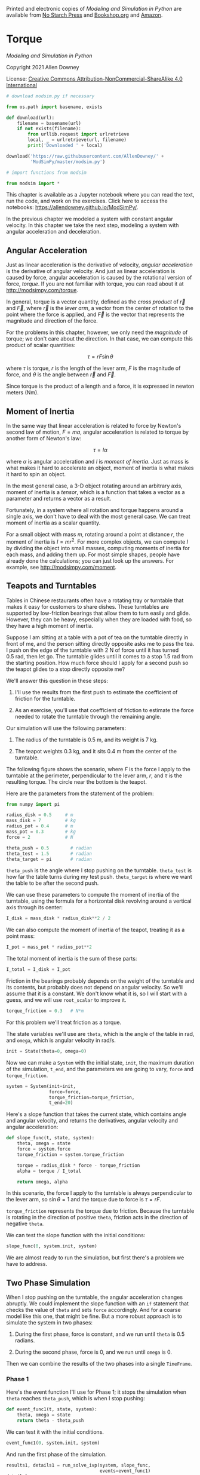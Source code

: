 Printed and electronic copies of /Modeling and Simulation in Python/ are
available from [[https://nostarch.com/modeling-and-simulation-python][No
Starch Press]] and
[[https://bookshop.org/p/books/modeling-and-simulation-in-python-allen-b-downey/17836697?ean=9781718502161][Bookshop.org]]
and [[https://amzn.to/3y9UxNb][Amazon]].

* Torque
  :PROPERTIES:
  :CUSTOM_ID: torque
  :END:

/Modeling and Simulation in Python/

Copyright 2021 Allen Downey

License: [[https://creativecommons.org/licenses/by-nc-sa/4.0/][Creative
Commons Attribution-NonCommercial-ShareAlike 4.0 International]]

#+begin_src jupyter-python
# download modsim.py if necessary

from os.path import basename, exists

def download(url):
    filename = basename(url)
    if not exists(filename):
        from urllib.request import urlretrieve
        local, _ = urlretrieve(url, filename)
        print('Downloaded ' + local)
    
download('https://raw.githubusercontent.com/AllenDowney/' +
         'ModSimPy/master/modsim.py')
#+end_src

#+begin_src jupyter-python
# import functions from modsim

from modsim import *
#+end_src

This chapter is available as a Jupyter notebook where you can read the
text, run the code, and work on the exercises. Click here to access the
notebooks: [[https://allendowney.github.io/ModSimPy/]].

In the previous chapter we modeled a system with constant angular
velocity. In this chapter we take the next step, modeling a system with
angular acceleration and deceleration.

** Angular Acceleration
   :PROPERTIES:
   :CUSTOM_ID: angular-acceleration
   :END:
Just as linear acceleration is the derivative of velocity, /angular
acceleration/ is the derivative of angular velocity. And just as linear
acceleration is caused by force, angular acceleration is caused by the
rotational version of force, /torque/. If you are not familiar with
torque, you can read about it at [[http://modsimpy.com/torque]].

In general, torque is a vector quantity, defined as the /cross product/
of \(\vec{r}\) and \(\vec{F}\), where \(\vec{r}\) is the /lever arm/, a
vector from the center of rotation to the point where the force is
applied, and \(\vec{F}\) is the vector that represents the magnitude and
direction of the force.

For the problems in this chapter, however, we only need the /magnitude/
of torque; we don't care about the direction. In that case, we can
compute this product of scalar quantities:

\[\tau = r F \sin \theta\]

where \(\tau\) is torque, \(r\) is the length of the lever arm, \(F\) is
the magnitude of force, and \(\theta\) is the angle between \(\vec{r}\)
and \(\vec{F}\).

Since torque is the product of a length and a force, it is expressed in
newton meters (Nm).

** Moment of Inertia
   :PROPERTIES:
   :CUSTOM_ID: moment-of-inertia
   :END:
In the same way that linear acceleration is related to force by Newton's
second law of motion, \(F=ma\), angular acceleration is related to
torque by another form of Newton's law:

\[\tau = I \alpha\]

where \(\alpha\) is angular acceleration and \(I\) is /moment of
inertia/. Just as mass is what makes it hard to accelerate an object,
moment of inertia is what makes it hard to spin an object.

In the most general case, a 3-D object rotating around an arbitrary
axis, moment of inertia is a /tensor/, which is a function that takes a
vector as a parameter and returns a vector as a result.

Fortunately, in a system where all rotation and torque happens around a
single axis, we don't have to deal with the most general case. We can
treat moment of inertia as a scalar quantity.

For a small object with mass \(m\), rotating around a point at distance
\(r\), the moment of inertia is \(I = m r^2\). For more complex objects,
we can compute \(I\) by dividing the object into small masses, computing
moments of inertia for each mass, and adding them up. For most simple
shapes, people have already done the calculations; you can just look up
the answers. For example, see [[http://modsimpy.com/moment]].

** Teapots and Turntables
   :PROPERTIES:
   :CUSTOM_ID: teapots-and-turntables
   :END:
Tables in Chinese restaurants often have a rotating tray or turntable
that makes it easy for customers to share dishes. These turntables are
supported by low-friction bearings that allow them to turn easily and
glide. However, they can be heavy, especially when they are loaded with
food, so they have a high moment of inertia.

Suppose I am sitting at a table with a pot of tea on the turntable
directly in front of me, and the person sitting directly opposite asks
me to pass the tea. I push on the edge of the turntable with 2 N of
force until it has turned 0.5 rad, then let go. The turntable glides
until it comes to a stop 1.5 rad from the starting position. How much
force should I apply for a second push so the teapot glides to a stop
directly opposite me?

We'll answer this question in these steps:

1. I'll use the results from the first push to estimate the coefficient
   of friction for the turntable.

2. As an exercise, you'll use that coefficient of friction to estimate
   the force needed to rotate the turntable through the remaining angle.

Our simulation will use the following parameters:

1. The radius of the turntable is 0.5 m, and its weight is 7 kg.

2. The teapot weights 0.3 kg, and it sits 0.4 m from the center of the
   turntable.

The following figure shows the scenario, where \(F\) is the force I
apply to the turntable at the perimeter, perpendicular to the lever arm,
\(r\), and \(\tau\) is the resulting torque. The circle near the bottom
is the teapot.

[[https://github.com/AllenDowney/ModSim/raw/main/figs/teapot.png]]

Here are the parameters from the statement of the problem:

#+begin_src jupyter-python
from numpy import pi

radius_disk = 0.5     # m
mass_disk = 7         # kg
radius_pot = 0.4      # m
mass_pot = 0.3        # kg
force = 2             # N

theta_push = 0.5        # radian
theta_test = 1.5        # radian
theta_target = pi       # radian
#+end_src

=theta_push= is the angle where I stop pushing on the turntable.
=theta_test= is how far the table turns during my test push.
=theta_target= is where we want the table to be after the second push.

We can use these parameters to compute the moment of inertia of the
turntable, using the formula for a horizontal disk revolving around a
vertical axis through its center:

#+begin_src jupyter-python
I_disk = mass_disk * radius_disk**2 / 2
#+end_src

We can also compute the moment of inertia of the teapot, treating it as
a point mass:

#+begin_src jupyter-python
I_pot = mass_pot * radius_pot**2
#+end_src

The total moment of inertia is the sum of these parts:

#+begin_src jupyter-python
I_total = I_disk + I_pot
#+end_src

Friction in the bearings probably depends on the weight of the turntable
and its contents, but probably does not depend on angular velocity. So
we'll assume that it is a constant. We don't know what it is, so I will
start with a guess, and we will use =root_scalar= to improve it.

#+begin_src jupyter-python
torque_friction = 0.3   # N*m
#+end_src

For this problem we'll treat friction as a torque.

The state variables we'll use are =theta=, which is the angle of the
table in rad, and =omega=, which is angular velocity in rad/s.

#+begin_src jupyter-python
init = State(theta=0, omega=0)
#+end_src

Now we can make a =System= with the initial state, =init=, the maximum
duration of the simulation, =t_end=, and the parameters we are going to
vary, =force= and =torque_friction=.

#+begin_src jupyter-python
system = System(init=init, 
                force=force,
                torque_friction=torque_friction,
                t_end=20)
#+end_src

Here's a slope function that takes the current state, which contains
angle and angular velocity, and returns the derivatives, angular
velocity and angular acceleration:

#+begin_src jupyter-python
def slope_func(t, state, system):
    theta, omega = state
    force = system.force
    torque_friction = system.torque_friction
    
    torque = radius_disk * force - torque_friction
    alpha = torque / I_total
    
    return omega, alpha 
#+end_src

In this scenario, the force I apply to the turntable is always
perpendicular to the lever arm, so \(\sin \theta = 1\) and the torque
due to force is \(\tau = r F\).

=torque_friction= represents the torque due to friction. Because the
turntable is rotating in the direction of positive =theta=, friction
acts in the direction of negative =theta=.

We can test the slope function with the initial conditions:

#+begin_src jupyter-python
slope_func(0, system.init, system)
#+end_src

We are almost ready to run the simulation, but first there's a problem
we have to address.

** Two Phase Simulation
   :PROPERTIES:
   :CUSTOM_ID: two-phase-simulation
   :END:
When I stop pushing on the turntable, the angular acceleration changes
abruptly. We could implement the slope function with an =if= statement
that checks the value of =theta= and sets =force= accordingly. And for a
coarse model like this one, that might be fine. But a more robust
approach is to simulate the system in two phases:

1. During the first phase, force is constant, and we run until =theta=
   is 0.5 radians.

2. During the second phase, force is 0, and we run until =omega= is 0.

Then we can combine the results of the two phases into a single
=TimeFrame=.

*** Phase 1
    :PROPERTIES:
    :CUSTOM_ID: phase-1
    :END:
Here's the event function I'll use for Phase 1; it stops the simulation
when =theta= reaches =theta_push=, which is when I stop pushing:

#+begin_src jupyter-python
def event_func1(t, state, system):
    theta, omega = state
    return theta - theta_push
#+end_src

We can test it with the initial conditions.

#+begin_src jupyter-python
event_func1(0, system.init, system)
#+end_src

And run the first phase of the simulation.

#+begin_src jupyter-python
results1, details1 = run_solve_ivp(system, slope_func,
                                   events=event_func1)
details1.message
#+end_src

Here are the last few time steps.

#+begin_src jupyter-python
results1.tail()
#+end_src

It takes a little more than a second for me to rotate the table 0.5 rad.
When I release the table, the angular velocity is about 0.87 rad / s.

Before we run the second phase, we have to extract the final time and
state of the first phase.

#+begin_src jupyter-python
t_2 = results1.index[-1]
init2 = results1.iloc[-1]
#+end_src

*** Phase 2
    :PROPERTIES:
    :CUSTOM_ID: phase-2
    :END:
Now we can make a =System= object for Phase 2 with the initial state
from Phase 1 and with =force=0=.

#+begin_src jupyter-python
system2 = system.set(t_0=t_2, init=init2, force=0)
#+end_src

For the second phase, we need an event function that stops when the
turntable stops; that is, when angular velocity is 0.

#+begin_src jupyter-python
def event_func2(t, state, system):
    theta, omega = state
    return omega
#+end_src

We'll test it with the initial conditions for Phase 2.

#+begin_src jupyter-python
event_func2(system2.t_0, system2.init, system2)
#+end_src

The result is the angular velocity at the beginning of Phase 2, in
rad/s.

Now we can run the second phase.

#+begin_src jupyter-python
results2, details2 = run_solve_ivp(system2, slope_func,
                                   events=event_func2)
details2.message
#+end_src

*** Combining the Results
    :PROPERTIES:
    :CUSTOM_ID: combining-the-results
    :END:
Pandas provides a function called =concat=, which makes a =DataFrame=
with the rows from =results1= followed by the rows from =results2=.

#+begin_src jupyter-python
results = pd.concat([results1, results2])
#+end_src

Here are the last few time steps.

#+begin_src jupyter-python
results.tail()
#+end_src

At the end, angular velocity is close to 0, and the total rotation is
about 1.7 rad, a little farther than we were aiming for.

We can plot =theta= for both phases.

#+begin_src jupyter-python
results.theta.plot(label='theta')
decorate(xlabel='Time (s)',
             ylabel='Angle (rad)')
#+end_src

And =omega=.

#+begin_src jupyter-python
results.omega.plot(label='omega', color='C1')
decorate(xlabel='Time (s)',
             ylabel='Angular velocity (rad/s)')
#+end_src

Angular velocity, =omega=, increases linearly while I am pushing, and
decreases linearly after I let go. The angle, =theta=, is the integral
of angular velocity, so it forms a parabola during each phase.

In the next section, we'll use this simulation to estimate the torque
due to friction.

** Estimating Friction
   :PROPERTIES:
   :CUSTOM_ID: estimating-friction
   :END:
Let's take the code from the previous section and wrap it in a function.

#+begin_src jupyter-python
def run_two_phases(force, torque_friction, system):
    
    # put the specified parameters into the System object
    system1 = system.set(force=force, 
                         torque_friction=torque_friction)

    # run phase 1
    results1, details1 = run_solve_ivp(system1, slope_func, 
                                       events=event_func1)

    # get the final state from phase 1
    t_2 = results1.index[-1]
    init2 = results1.iloc[-1]
    
    # run phase 2
    system2 = system1.set(t_0=t_2, init=init2, force=0)
    results2, details2 = run_solve_ivp(system2, slope_func, 
                                       events=event_func2)
    
    # combine and return the results
    results = pd.concat([results1, results2])
    return results
#+end_src

I'll test it with the same parameters.

#+begin_src jupyter-python
force = 2
torque_friction = 0.3
results = run_two_phases(force, torque_friction, system)
results.tail()
#+end_src

These results are the same as in the previous section.

We can use =run_two_phases= to write an error function we can use, with
=root_scalar=, to find the torque due to friction that yields the
observed results from the first push, a total rotation of 1.5 rad.

#+begin_src jupyter-python
def error_func1(torque_friction, system):
    force = system.force
    results = run_two_phases(force, torque_friction, system)
    theta_final = results.iloc[-1].theta
    print(torque_friction, theta_final)
    return theta_final - theta_test
#+end_src

This error function takes torque due to friction as an input. It
extracts =force= from the =System= object and runs the simulation. From
the results, it extracts the last value of =theta= and returns the
difference between the result of the simulation and the result of the
experiment. When this difference is 0, the value of =torque_friction= is
an estimate for the friction in the experiment.

To bracket the root, we need one value that's too low and one that's too
high. With =torque_friction=0.3=, the table rotates a bit too far:

#+begin_src jupyter-python
guess1 = 0.3
error_func1(guess1, system)
#+end_src

With =torque_friction=0.4=, it doesn't go far enough.

#+begin_src jupyter-python
guess2 = 0.4
error_func1(guess2, system)
#+end_src

So we can use those two values as a bracket for =root_scalar=.

#+begin_src jupyter-python
res = root_scalar(error_func1, system, bracket=[guess1, guess2])
#+end_src

The result is 0.333 N m, a little less than the initial guess.

#+begin_src jupyter-python
actual_friction = res.root
actual_friction
#+end_src

Now that we know the torque due to friction, we can compute the force
needed to rotate the turntable through the remaining angle, that is,
from 1.5 rad to 3.14 rad. You'll have a chance to do that as an
exercise, but first, let's animate the results.

** Animating the Turntable
   :PROPERTIES:
   :CUSTOM_ID: animating-the-turntable
   :END:
Here's a function that takes the state of the system and draws it.

#+begin_src jupyter-python
from matplotlib.patches import Circle
from matplotlib.pyplot import gca, axis

def draw_func(t, state):
    theta, omega = state
    
    # draw a circle for the table
    circle1 = Circle([0, 0], radius_disk)
    gca().add_patch(circle1)
    
    # draw a circle for the teapot
    center = pol2cart(theta, radius_pot)
    circle2 = Circle(center, 0.05, color='C1')
    gca().add_patch(circle2)

    axis('equal')
#+end_src

This function uses a few features we have not seen before, but you can
read about them in the Matplotlib documentation.

Here's what the initial condition looks like.

#+begin_src jupyter-python
state = results.iloc[0]
draw_func(0, state)
#+end_src

And here's how we call it.

#+begin_src jupyter-python
# animate(results, draw_func)
#+end_src

** Summary
   :PROPERTIES:
   :CUSTOM_ID: summary
   :END:
The example in this chapter demonstrates the concepts of torque, angular
acceleration, and moment of inertia. We used these concepts to simulate
a turntable, using a hypothetical observation to estimate torque due to
friction. As an exercise, you can finish off the example, estimating the
force needed to rotate the table to a given target angle.

The next chapter describes several case studies you can work on to
practice the tools from the last few chapters, including projectiles,
rotating objects, =root_scalar=, and =maximize_scalar=.

** Exercises
   :PROPERTIES:
   :CUSTOM_ID: exercises
   :END:
This chapter is available as a Jupyter notebook where you can read the
text, run the code, and work on the exercises. You can access the
notebooks at [[https://allendowney.github.io/ModSimPy/]].

*** Exercise 1
    :PROPERTIES:
    :CUSTOM_ID: exercise-1
    :END:
Continuing the example from this chapter, estimate the force that
delivers the teapot to the desired position. Use this =System= object,
with the friction we computed in the previous section.

#+begin_src jupyter-python
system3 = system.set(torque_friction=actual_friction)
#+end_src

Write an error function that takes =force= and =system=, simulates the
system, and returns the difference between =theta_final= and the
remaining angle after the first push.

#+begin_src jupyter-python
remaining_angle = theta_target - theta_test
remaining_angle
#+end_src

Use your error function and =root_scalar= to find the force needed for
the second push. Run the simulation with the force you computed and
confirm that the table stops at the target angle after both pushes.

#+begin_src jupyter-python
# Solution goes here
#+end_src

#+begin_src jupyter-python
# Solution goes here
#+end_src

#+begin_src jupyter-python
# Solution goes here
#+end_src

#+begin_src jupyter-python
# Solution goes here
#+end_src

#+begin_src jupyter-python
# Solution goes here
#+end_src

#+begin_src jupyter-python
# Solution goes here
#+end_src

#+begin_src jupyter-python
#+end_src
